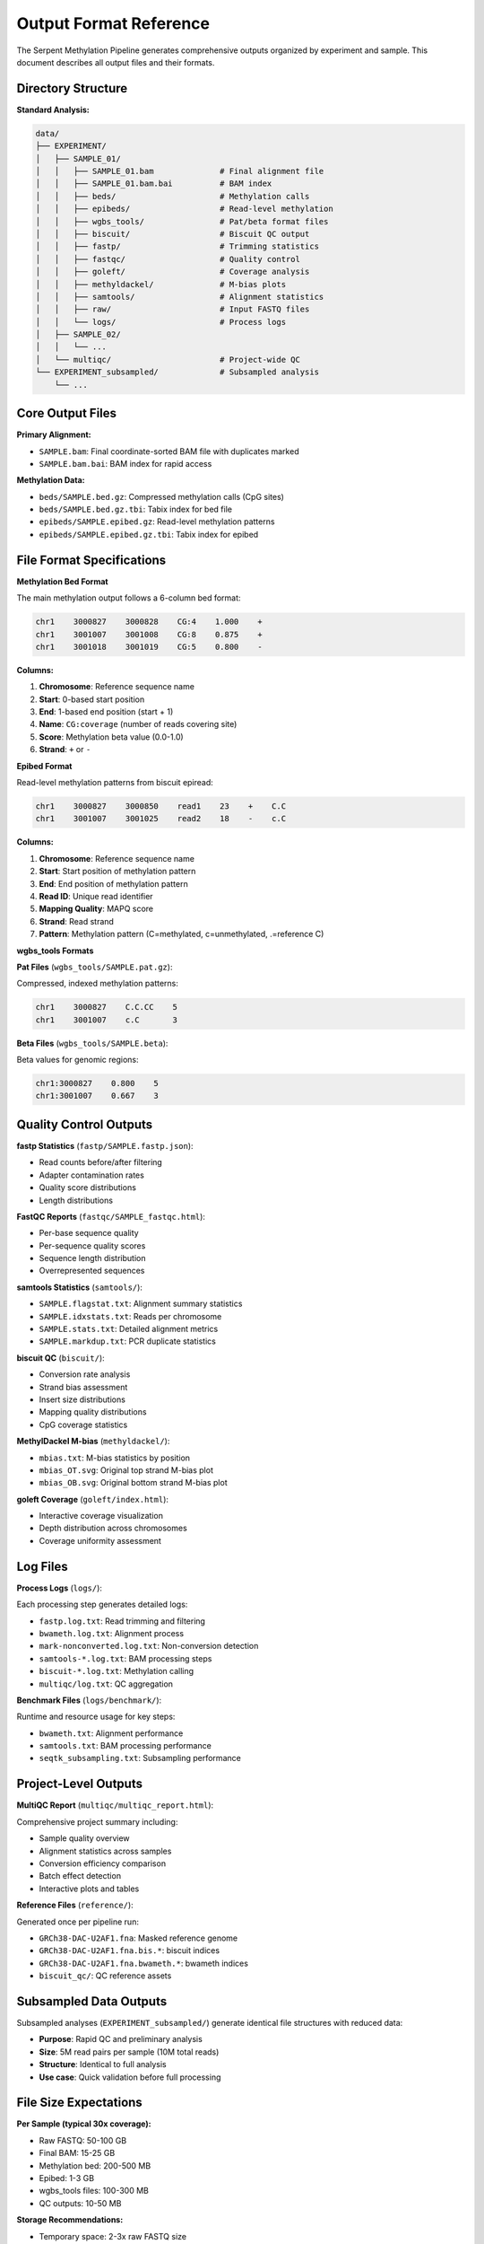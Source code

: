 Output Format Reference
=======================

The Serpent Methylation Pipeline generates comprehensive outputs organized by experiment and sample. This document describes all output files and their formats.

Directory Structure
-------------------

**Standard Analysis:**

.. code-block::

   data/
   ├── EXPERIMENT/
   │   ├── SAMPLE_01/
   │   │   ├── SAMPLE_01.bam              # Final alignment file
   │   │   ├── SAMPLE_01.bam.bai          # BAM index
   │   │   ├── beds/                      # Methylation calls
   │   │   ├── epibeds/                   # Read-level methylation
   │   │   ├── wgbs_tools/                # Pat/beta format files
   │   │   ├── biscuit/                   # Biscuit QC output
   │   │   ├── fastp/                     # Trimming statistics
   │   │   ├── fastqc/                    # Quality control
   │   │   ├── goleft/                    # Coverage analysis
   │   │   ├── methyldackel/              # M-bias plots
   │   │   ├── samtools/                  # Alignment statistics
   │   │   ├── raw/                       # Input FASTQ files
   │   │   └── logs/                      # Process logs
   │   ├── SAMPLE_02/
   │   │   └── ...
   │   └── multiqc/                       # Project-wide QC
   └── EXPERIMENT_subsampled/             # Subsampled analysis
       └── ...

Core Output Files
-----------------

**Primary Alignment:**

- ``SAMPLE.bam``: Final coordinate-sorted BAM file with duplicates marked
- ``SAMPLE.bam.bai``: BAM index for rapid access

**Methylation Data:**

- ``beds/SAMPLE.bed.gz``: Compressed methylation calls (CpG sites)
- ``beds/SAMPLE.bed.gz.tbi``: Tabix index for bed file
- ``epibeds/SAMPLE.epibed.gz``: Read-level methylation patterns
- ``epibeds/SAMPLE.epibed.gz.tbi``: Tabix index for epibed

File Format Specifications
--------------------------

**Methylation Bed Format**

The main methylation output follows a 6-column bed format:

.. code-block::

   chr1    3000827    3000828    CG:4    1.000    +
   chr1    3001007    3001008    CG:8    0.875    +
   chr1    3001018    3001019    CG:5    0.800    -

**Columns:**

1. **Chromosome**: Reference sequence name
2. **Start**: 0-based start position
3. **End**: 1-based end position (start + 1)
4. **Name**: ``CG:coverage`` (number of reads covering site)
5. **Score**: Methylation beta value (0.0-1.0)
6. **Strand**: ``+`` or ``-``

**Epibed Format**

Read-level methylation patterns from biscuit epiread:

.. code-block::

   chr1    3000827    3000850    read1    23    +    C.C
   chr1    3001007    3001025    read2    18    -    c.C

**Columns:**

1. **Chromosome**: Reference sequence name
2. **Start**: Start position of methylation pattern
3. **End**: End position of methylation pattern  
4. **Read ID**: Unique read identifier
5. **Mapping Quality**: MAPQ score
6. **Strand**: Read strand
7. **Pattern**: Methylation pattern (C=methylated, c=unmethylated, .=reference C)

**wgbs_tools Formats**

**Pat Files** (``wgbs_tools/SAMPLE.pat.gz``):

Compressed, indexed methylation patterns:

.. code-block::

   chr1    3000827    C.C.CC    5
   chr1    3001007    c.C       3

**Beta Files** (``wgbs_tools/SAMPLE.beta``):

Beta values for genomic regions:

.. code-block::

   chr1:3000827    0.800    5
   chr1:3001007    0.667    3

Quality Control Outputs
-----------------------

**fastp Statistics** (``fastp/SAMPLE.fastp.json``):

- Read counts before/after filtering
- Adapter contamination rates
- Quality score distributions
- Length distributions

**FastQC Reports** (``fastqc/SAMPLE_fastqc.html``):

- Per-base sequence quality
- Per-sequence quality scores
- Sequence length distribution
- Overrepresented sequences

**samtools Statistics** (``samtools/``):

- ``SAMPLE.flagstat.txt``: Alignment summary statistics
- ``SAMPLE.idxstats.txt``: Reads per chromosome
- ``SAMPLE.stats.txt``: Detailed alignment metrics
- ``SAMPLE.markdup.txt``: PCR duplicate statistics

**biscuit QC** (``biscuit/``):

- Conversion rate analysis
- Strand bias assessment
- Insert size distributions
- Mapping quality distributions
- CpG coverage statistics

**MethylDackel M-bias** (``methyldackel/``):

- ``mbias.txt``: M-bias statistics by position
- ``mbias_OT.svg``: Original top strand M-bias plot
- ``mbias_OB.svg``: Original bottom strand M-bias plot

**goleft Coverage** (``goleft/index.html``):

- Interactive coverage visualization
- Depth distribution across chromosomes
- Coverage uniformity assessment

Log Files
---------

**Process Logs** (``logs/``):

Each processing step generates detailed logs:

- ``fastp.log.txt``: Read trimming and filtering
- ``bwameth.log.txt``: Alignment process
- ``mark-nonconverted.log.txt``: Non-conversion detection
- ``samtools-*.log.txt``: BAM processing steps
- ``biscuit-*.log.txt``: Methylation calling
- ``multiqc/log.txt``: QC aggregation

**Benchmark Files** (``logs/benchmark/``):

Runtime and resource usage for key steps:

- ``bwameth.txt``: Alignment performance
- ``samtools.txt``: BAM processing performance
- ``seqtk_subsampling.txt``: Subsampling performance

Project-Level Outputs
----------------------

**MultiQC Report** (``multiqc/multiqc_report.html``):

Comprehensive project summary including:

- Sample quality overview
- Alignment statistics across samples
- Conversion efficiency comparison
- Batch effect detection
- Interactive plots and tables

**Reference Files** (``reference/``):

Generated once per pipeline run:

- ``GRCh38-DAC-U2AF1.fna``: Masked reference genome
- ``GRCh38-DAC-U2AF1.fna.bis.*``: biscuit indices
- ``GRCh38-DAC-U2AF1.fna.bwameth.*``: bwameth indices
- ``biscuit_qc/``: QC reference assets

Subsampled Data Outputs
------------------------

Subsampled analyses (``EXPERIMENT_subsampled/``) generate identical file structures with reduced data:

- **Purpose**: Rapid QC and preliminary analysis
- **Size**: 5M read pairs per sample (10M total reads)
- **Structure**: Identical to full analysis
- **Use case**: Quick validation before full processing

File Size Expectations
----------------------

**Per Sample (typical 30x coverage):**

- Raw FASTQ: 50-100 GB
- Final BAM: 15-25 GB  
- Methylation bed: 200-500 MB
- Epibed: 1-3 GB
- wgbs_tools files: 100-300 MB
- QC outputs: 10-50 MB

**Storage Recommendations:**

- Temporary space: 2-3x raw FASTQ size
- Final storage: 1.5x raw FASTQ size
- Reference files: ~20 GB (shared across projects)

Data Access and Analysis
------------------------

**Recommended Tools:**

- **bedtools**: Intersect methylation with genomic features
- **tabix**: Random access to compressed bed files
- **samtools**: BAM file manipulation
- **wgbs_tools**: Downstream methylation analysis
- **R/Bioconductor**: Statistical analysis with packages like bsseq, methylKit

**Example Usage:**

.. code-block:: bash

   # Extract methylation for specific region
   tabix SAMPLE.bed.gz chr1:1000000-2000000
   
   # Get read-level patterns for region
   tabix SAMPLE.epibed.gz chr1:1000000-2000000
   
   # Intersect with genomic features
   bedtools intersect -a features.bed -b SAMPLE.bed.gz

Quality Metrics Interpretation
------------------------------

**Key QC Thresholds:**

- **Conversion efficiency**: >95% for EM-seq, >90% for BS-seq
- **Alignment rate**: >85% for human samples
- **Duplicate rate**: <30% for high-quality libraries
- **Mean coverage**: Project-dependent (typically 10-30x)
- **CpG coverage**: >1M CpGs with ≥3x coverage

Next Steps
----------

See :doc:`troubleshooting` for guidance on interpreting QC metrics and addressing common issues.
